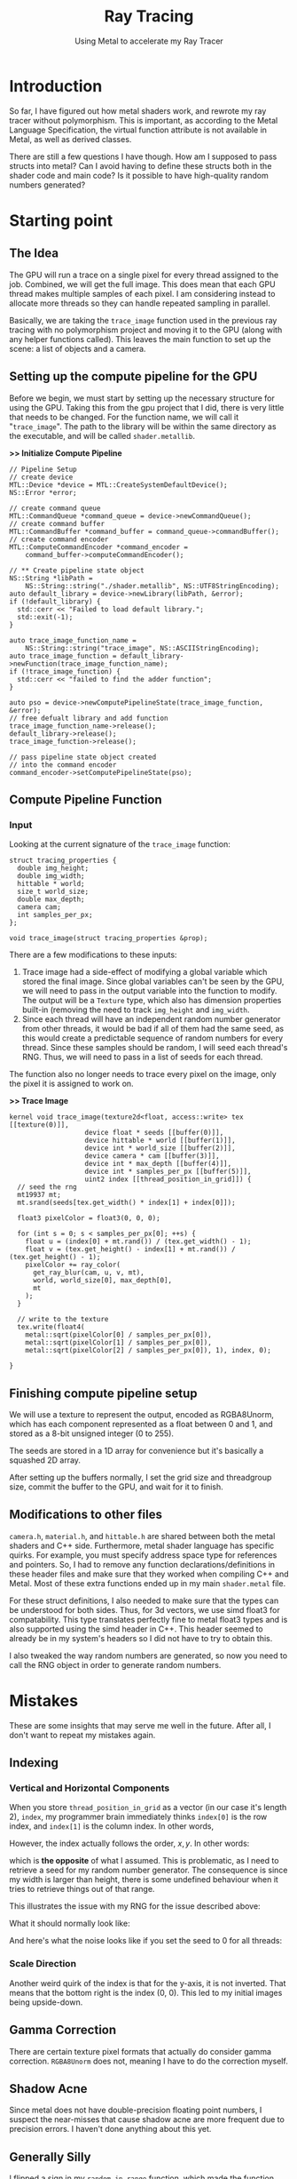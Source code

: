 #+TITLE: Ray Tracing
#+SUBTITLE: Using Metal to accelerate my Ray Tracer
#+OPTIONS: html-postamble:nil

* Introduction
So far, I have figured out how metal shaders work, and rewrote my ray tracer
without polymorphism. This is important, as according to the Metal Language
Specification, the virtual function attribute is not available in Metal, as well as
derived classes.

There are still a few questions I have though. How am I supposed to pass structs into metal?
Can I avoid having to define these structs both in the shader code and main code?
Is it possible to have high-quality random numbers generated?

* Starting point
** The Idea
The GPU will run a trace on a single pixel for every thread assigned to the job. Combined,
we will get the full image. This does mean that each GPU thread makes multiple
samples of each pixel. I am considering instead to allocate more threads so they
can handle repeated sampling in parallel.

Basically, we are taking the ~trace_image~ function used in the previous ray tracing with no
polymorphism project and moving it to the GPU (along with any helper functions called). This leaves
the main function to set up the scene: a list of objects and a camera.

** Setting up the compute pipeline for the GPU
Before we begin, we must start by setting up the necessary structure for using the GPU.
Taking this from the gpu project that I did, there is very little that needs to be
changed. For the function name, we will call it "~trace_image~". The path to the library
will be within the same directory as the executable, and will be called ~shader.metallib~.

*>> Initialize Compute Pipeline*
#+name: Init Compute Pipeline
#+header: 
#+begin_src C++
    // Pipeline Setup
    // create device
    MTL::Device *device = MTL::CreateSystemDefaultDevice();
    NS::Error *error;

    // create command queue
    MTL::CommandQueue *command_queue = device->newCommandQueue();
    // create command buffer
    MTL::CommandBuffer *command_buffer = command_queue->commandBuffer();
    // create command encoder
    MTL::ComputeCommandEncoder *command_encoder =
        command_buffer->computeCommandEncoder();

    // ** Create pipeline state object
    NS::String *libPath =
        NS::String::string("./shader.metallib", NS::UTF8StringEncoding);
    auto default_library = device->newLibrary(libPath, &error);
    if (!default_library) {
      std::cerr << "Failed to load default library.";
      std::exit(-1);
    }

    auto trace_image_function_name =
        NS::String::string("trace_image", NS::ASCIIStringEncoding);
    auto trace_image_function = default_library->newFunction(trace_image_function_name);
    if (!trace_image_function) {
      std::cerr << "failed to find the adder function";
    }

    auto pso = device->newComputePipelineState(trace_image_function, &error);
    // free defualt library and add function
    trace_image_function_name->release();
    default_library->release();
    trace_image_function->release();

    // pass pipeline state object created
    // into the command encoder
    command_encoder->setComputePipelineState(pso);
#+end_src

** Compute Pipeline Function

*** Input
Looking at the current signature of the ~trace_image~ function:
#+begin_src C++
struct tracing_properties {
  double img_height;
  double img_width;
  hittable * world;
  size_t world_size;
  double max_depth;
  camera cam;
  int samples_per_px;
};

void trace_image(struct tracing_properties &prop);
#+end_src

There are a few modifications to these inputs:
1. Trace image had a side-effect of modifying a global variable
   which stored the final image. Since global variables can't be seen by the GPU,
   we will need to pass in the output variable into the function to modify. The output
   will be a ~Texture~ type, which also has dimension properties built-in (removing the need
   to track ~img_height~ and ~img_width~.
2. Since each thread will have an independent random number generator from other threads,
   it would be bad if all of them had the same seed, as this would create a predictable
   sequence of random numbers for every thread. Since these samples should be random,
   I will seed each thread's RNG. Thus, we will need to pass in a list of seeds
   for each thread.

The function also no longer needs to trace every pixel on the image, only the
pixel it is assigned to work on.

*>> Trace Image*
#+begin_src C++
  kernel void trace_image(texture2d<float, access::write> tex [[texture(0)]],
                     device float * seeds [[buffer(0)]],
                     device hittable * world [[buffer(1)]],
                     device int * world_size [[buffer(2)]],
                     device camera * cam [[buffer(3)]],
                     device int * max_depth [[buffer(4)]],
                     device int * samples_per_px [[buffer(5)]],
                     uint2 index [[thread_position_in_grid]]) {
    // seed the rng
    mt19937 mt;
    mt.srand(seeds[tex.get_width() * index[1] + index[0]]);

    float3 pixelColor = float3(0, 0, 0);

    for (int s = 0; s < samples_per_px[0]; ++s) {
      float u = (index[0] + mt.rand()) / (tex.get_width() - 1);
      float v = (tex.get_height() - index[1] + mt.rand()) / (tex.get_height() - 1);
      pixelColor += ray_color(
        get_ray_blur(cam, u, v, mt),
        world, world_size[0], max_depth[0],
        mt
      );
    }

    // write to the texture
    tex.write(float4(
      metal::sqrt(pixelColor[0] / samples_per_px[0]),
      metal::sqrt(pixelColor[1] / samples_per_px[0]),
      metal::sqrt(pixelColor[2] / samples_per_px[0]), 1), index, 0);

  }
#+end_src

** Finishing compute pipeline setup
We will use a texture to represent the output, encoded as RGBA8Unorm, which has each component
represented as a float between 0 and 1, and 
stored as a 8-bit unsigned integer (0 to 255).

The seeds are stored in a 1D array for convenience but it's basically a squashed
2D array.

After setting up the buffers normally, I set the grid size and threadgroup size,
commit the buffer to the GPU, and wait for it to finish.

** Modifications to other files
~camera.h~, ~material.h~, and ~hittable.h~ are shared
between both the metal shaders and C++ side.
Furthermore, metal shader language has specific quirks. For example, you must
specify address space type for references and pointers. So, I had to remove any function
declarations/definitions in these header files and make sure that they worked when 
compiling C++ and Metal. Most of these extra functions ended up in my main
~shader.metal~ file.

For these struct definitions, I also needed to make sure that the types can be
understood for both sides. Thus, for 3d vectors, we use
simd float3 for compatability. This type translates perfectly fine to metal float3 types and
is also supported using the simd header in C++. This header seemed to already
be in my system's headers so I did not have to try to obtain this.

I also tweaked the way random numbers are generated, so now you need to call
the RNG object in order to generate random numbers.

* Mistakes
These are some insights that may serve me well in the future. After all,
I don't want to repeat my mistakes again.

** Indexing
*** Vertical and Horizontal Components
When you store ~thread_position_in_grid~ as a vector (in our case it's length 2), ~index~,
my programmer brain immediately thinks ~index[0]~ is the row index, and
~index[1]~ is the column index. In other words,

\begin{align*}
\text{index} = \left[\begin{matrix}
row \\
col
\end{matrix}\right]
= \left[\begin{matrix}
y \\
x
\end{matrix}\right]
\end{align*}

However, the index actually follows the order, $x, y$. In other words:
\begin{align*}
\text{index} = \left[\begin{matrix}
y \\
x
\end{matrix}\right]
= \left[\begin{matrix}
col \\
row 
\end{matrix}\right]
\end{align*}

which is *the opposite* of what I assumed. This is problematic, as I need to retrieve
a seed for my random number generator. The consequence is since my width is larger than height,
there is some undefined behaviour when it tries to retrieve things out of that range.

This illustrates the issue with my RNG for the issue described above: \\
[[./img/bad_indexing.png]]

What it should normally look like: \\
[[./img/good_noise.png]]

And here's what the noise looks like if you set the seed to 0 for all threads: \\
[[./img/rng_seed_zero.png]]

*** Scale Direction
Another weird quirk of the index is that for the y-axis, it is not inverted.
That means that the bottom right is the index (0, 0).
This led to my initial images being upside-down.

** Gamma Correction
There are certain texture pixel formats that actually do consider gamma correction.
~RGBA8Unorm~ does not, meaning I have to do the correction myself.

** Shadow Acne
Since metal does not have double-precision floating point numbers, I suspect the near-misses
that cause shadow acne are more frequent due to precision errors. I haven't done anything about
this yet.

** Generally Silly
I flipped a sign in my ~random_in_range~ function, which made the function output
numbers that were not in the range specified. This caused so many headaches, as
some of the other random functions rely on this function and loop
if the random number does not have a certain quality. Since ~random_in_range~ was producing
unreliable random numbers, these other random functions were infinitely looping.

* Result

#+CAPTION: Not much visual improvement, but it's fast
#+ATTR_HTML: :width 600px
[[./img/show_small.png]]

It's fast. Very fast. 
For example, we traced the final scene on a 300 pixel wide image with
10 samples per pixel as a reference for the performance of my tracer. Here are the results:
| Name      | Time in seconds (Average, 5 runs) | Relative Performance |
| Reference |                                26 |                    1 |
| No OOP    |                                16 |                1.625 |
| Using GPU |                              0.40 |                   65 |

And this was the main goal that I wanted to accomplish with this
project. Now that I have a blazingly fast tracer, we can move on to more
difficult and complex scenes.

** Issues
1. The output looks like it lost a bit of blueness compared to the reference.
   I suspect there may be an issue with my ~ray_color~ function.
   All I did was convert it to a non-recursive function though.
2. For large sizes of samples per pixel, the tracer might just quit. Decreasing the
   threadgroup size might help, but not much is known about why this happens.
   The largest image I have done was at 400 samples per pixel, for a 3000 pixel wide image.
3. The samples per pixel on metal seem to affect noise much less
   than on CPU. This may have to do with how the sampling is done.
   #+CAPTION: It just quits midway, and leaves the rest black.
   [[./img/it_just_quits.png]]

